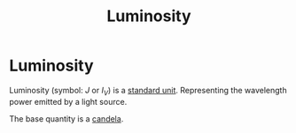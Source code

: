 :PROPERTIES:
:ID:       4e62c419-1459-4344-93ae-72809a7f4015
:END:
#+title: Luminosity
#+filetags: :physics:SI:unit:
* Luminosity
Luminosity (symbol: $J$ or $I_V$) is a [[id:4d6216d5-3d24-415b-bd06-83a9f9ef7469][standard unit]]. Representing the wavelength power emitted by a light source.

The base quantity is a [[id:835694b3-d5b5-4bbc-80fc-f6d1c1fa4940][candela]].
